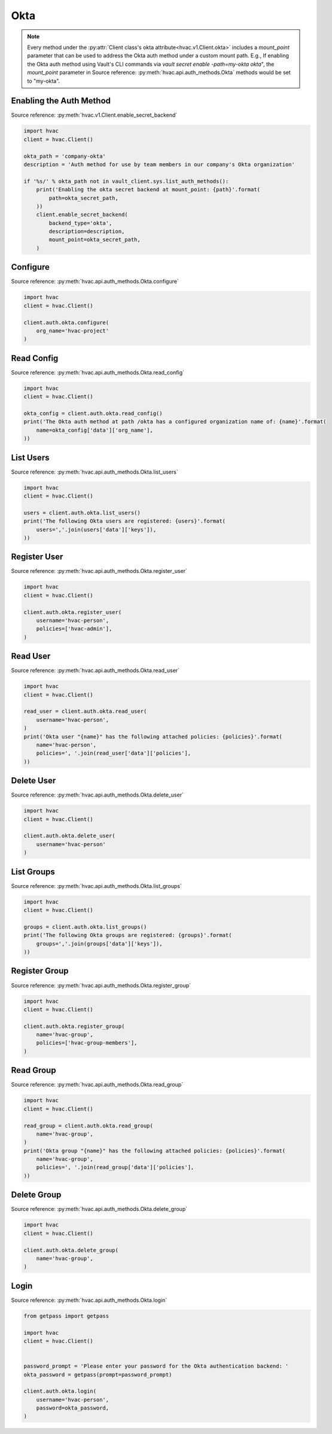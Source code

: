 Okta
====

.. note::
    Every method under the :py:attr:`Client class's okta attribute<hvac.v1.Client.okta>` includes a `mount_point` parameter that can be used to address the Okta auth method under a custom mount path. E.g., If enabling the Okta auth method using Vault's CLI commands via `vault secret enable -path=my-okta okta`", the `mount_point` parameter in Source reference: :py:meth:`hvac.api.auth_methods.Okta` methods would be set to "my-okta".

Enabling the Auth Method
------------------------

Source reference: :py:meth:`hvac.v1.Client.enable_secret_backend`

.. code:: python

    import hvac
    client = hvac.Client()

    okta_path = 'company-okta'
    description = 'Auth method for use by team members in our company's Okta organization'

    if '%s/' % okta_path not in vault_client.sys.list_auth_methods():
        print('Enabling the okta secret backend at mount_point: {path}'.format(
            path=okta_secret_path,
        ))
        client.enable_secret_backend(
            backend_type='okta',
            description=description,
            mount_point=okta_secret_path,
        )


Configure
---------

Source reference: :py:meth:`hvac.api.auth_methods.Okta.configure`

.. code:: python

    import hvac
    client = hvac.Client()

    client.auth.okta.configure(
        org_name='hvac-project'
    )

Read Config
-------------------------------

Source reference: :py:meth:`hvac.api.auth_methods.Okta.read_config`

.. code:: python

    import hvac
    client = hvac.Client()

    okta_config = client.auth.okta.read_config()
    print('The Okta auth method at path /okta has a configured organization name of: {name}'.format(
        name=okta_config['data']['org_name'],
    ))

List Users
----------

Source reference: :py:meth:`hvac.api.auth_methods.Okta.list_users`

.. code:: python

    import hvac
    client = hvac.Client()

    users = client.auth.okta.list_users()
    print('The following Okta users are registered: {users}'.format(
        users=','.join(users['data']['keys']),
    ))

Register User
-------------

Source reference: :py:meth:`hvac.api.auth_methods.Okta.register_user`

.. code:: python

    import hvac
    client = hvac.Client()

    client.auth.okta.register_user(
        username='hvac-person',
        policies=['hvac-admin'],
    )

Read User
---------

Source reference: :py:meth:`hvac.api.auth_methods.Okta.read_user`

.. code:: python

    import hvac
    client = hvac.Client()

    read_user = client.auth.okta.read_user(
        username='hvac-person',
    )
    print('Okta user "{name}" has the following attached policies: {policies}'.format(
        name='hvac-person',
        policies=', '.join(read_user['data']['policies'],
    ))

Delete User
-----------

Source reference: :py:meth:`hvac.api.auth_methods.Okta.delete_user`

.. code:: python

    import hvac
    client = hvac.Client()

    client.auth.okta.delete_user(
        username='hvac-person'
    )

List Groups
-----------

Source reference: :py:meth:`hvac.api.auth_methods.Okta.list_groups`

.. code:: python

    import hvac
    client = hvac.Client()

    groups = client.auth.okta.list_groups()
    print('The following Okta groups are registered: {groups}'.format(
        groups=','.join(groups['data']['keys']),
    ))

Register Group
--------------

Source reference: :py:meth:`hvac.api.auth_methods.Okta.register_group`

.. code:: python

    import hvac
    client = hvac.Client()

    client.auth.okta.register_group(
        name='hvac-group',
        policies=['hvac-group-members'],
    )

Read Group
----------

Source reference: :py:meth:`hvac.api.auth_methods.Okta.read_group`

.. code:: python

    import hvac
    client = hvac.Client()

    read_group = client.auth.okta.read_group(
        name='hvac-group',
    )
    print('Okta group "{name}" has the following attached policies: {policies}'.format(
        name='hvac-group',
        policies=', '.join(read_group['data']['policies'],
    ))

Delete Group
------------

Source reference: :py:meth:`hvac.api.auth_methods.Okta.delete_group`

.. code:: python

    import hvac
    client = hvac.Client()

    client.auth.okta.delete_group(
        name='hvac-group',
    )

Login
-----

Source reference: :py:meth:`hvac.api.auth_methods.Okta.login`

.. code:: python

    from getpass import getpass

    import hvac
    client = hvac.Client()


    password_prompt = 'Please enter your password for the Okta authentication backend: '
    okta_password = getpass(prompt=password_prompt)

    client.auth.okta.login(
        username='hvac-person',
        password=okta_password,
    )
